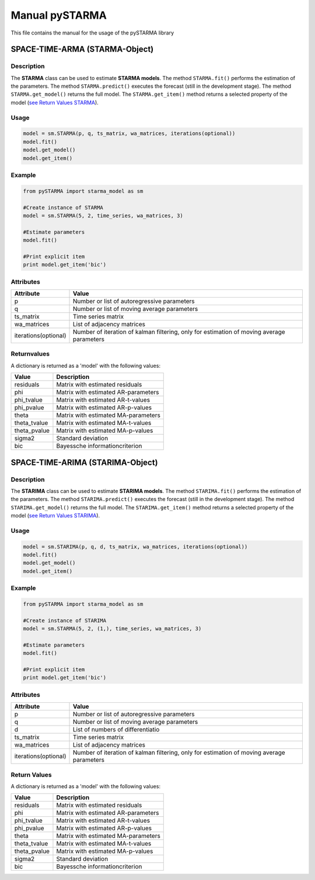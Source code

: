 Manual pySTARMA
================
This file contains the manual for the usage of the pySTARMA library

SPACE-TIME-ARMA (STARMA-Object)
-----------------

Description
~~~~~~~~~~~~~~~~~~~~~~
The **STARMA** class can be used to estimate **STARMA models**. The method ``STARMA.fit()`` performs the estimation of the parameters. The method ``STARMA.predict()`` executes the forecast (still in the development stage). The method ``STARMA.get_model()`` returns the full model. The ``STARMA.get_item()`` method returns a selected property of the model (`see Return Values STARMA`_).

Usage
~~~~~~~~~~~~~~~~~~~~~~
.. code-block:: python
  
  model = sm.STARMA(p, q, ts_matrix, wa_matrices, iterations(optional))
  model.fit()
  model.get_model()
  model.get_item()
  
Example  
~~~~~~~~~~~~~~~~~~~~~~
.. code-block:: python

  from pySTARMA import starma_model as sm
  
  #Create instance of STARMA
  model = sm.STARMA(5, 2, time_series, wa_matrices, 3)
  
  #Estimate parameters
  model.fit()

  #Print explicit item 
  print model.get_item('bic')
  
Attributes
~~~~~~~~~~~~~~~~~~~~~~
+---------------------+---------------------------------------------+
| Attribute           | Value                                       |
+=====================+=============================================+
|p                    |Number or list of autoregressive parameters  |
+---------------------+---------------------------------------------+
|q                    | Number or list of moving average parameters |
+---------------------+---------------------------------------------+
|ts_matrix            | Time series matrix                          |
+---------------------+---------------------------------------------+
|wa_matrices          | List of adjacency matrices                  |
+---------------------+---------------------------------------------+
|iterations(optional) | Number of iteration of kalman filtering,    |
|                     | only for estimation of moving average       |
|                     | parameters                                  |
+---------------------+---------------------------------------------+

Returnvalues
~~~~~~~~~~~~~~~~~~~~~~

.. _`see Return Values STARMA`:

A dictionary is returned as a 'model' with the following values:

+---------------------+---------------------------------------------+
| Value               | Description                                 |
+=====================+=============================================+
|residuals            | Matrix with estimated residuals             |
+---------------------+---------------------------------------------+
|phi                  | Matrix with estimated AR-parameters         |
+---------------------+---------------------------------------------+
|phi_tvalue           | Matrix with estimated AR-t-values           |
+---------------------+---------------------------------------------+
|phi_pvalue           | Matrix with estimated AR-p-values           |
+---------------------+---------------------------------------------+
|theta                | Matrix with estimated MA-parameters         |
+---------------------+---------------------------------------------+
|theta_tvalue         | Matrix with estimated MA-t-values           |
+---------------------+---------------------------------------------+
|theta_pvalue         | Matrix with estimated MA-p-values           |
+---------------------+---------------------------------------------+
|sigma2               | Standard deviation                          |
+---------------------+---------------------------------------------+
|bic                  | Bayessche informationcriterion              |
+---------------------+---------------------------------------------+

SPACE-TIME-ARIMA (STARIMA-Object)
-----------------

Description
~~~~~~~~~~~~~~~~~~~~~~
The **STARIMA** class can be used to estimate **STARIMA models**. The method ``STARIMA.fit()`` performs the estimation of the parameters. The method ``STARIMA.predict()`` executes the forecast (still in the development stage). The method ``STARIMA.get_model()`` returns the full model. The ``STARIMA.get_item()`` method returns a selected property of the model (`see Return Values STARIMA`_).

Usage
~~~~~~~~~~~~~~~~~~~~~~
.. code-block:: python
  
  model = sm.STARIMA(p, q, d, ts_matrix, wa_matrices, iterations(optional))
  model.fit()
  model.get_model()
  model.get_item()
  
Example  
~~~~~~~~~~~~~~~~~~~~~~
.. code-block:: python

  from pySTARMA import starma_model as sm
  
  #Create instance of STARIMA
  model = sm.STARMA(5, 2, (1,), time_series, wa_matrices, 3)
  
  #Estimate parameters
  model.fit()

  #Print explicit item 
  print model.get_item('bic')
  
Attributes
~~~~~~~~~~~~~~~~~~~~~~
+---------------------+---------------------------------------------+
| Attribute           | Value                                       |
+=====================+=============================================+
|p                    |Number or list of autoregressive parameters  |
+---------------------+---------------------------------------------+
|q                    | Number or list of moving average parameters |
+---------------------+---------------------------------------------+
|d                    | List of numbers of differentiatio           |
+---------------------+---------------------------------------------+
|ts_matrix            | Time series matrix                          |
+---------------------+---------------------------------------------+
|wa_matrices          | List of adjacency matrices                  |
+---------------------+---------------------------------------------+
|iterations(optional) | Number of iteration of kalman filtering,    |
|                     | only for estimation of moving average       |
|                     | parameters                                  |
+---------------------+---------------------------------------------+

Return Values
~~~~~~~~~~~~~~~~~~~~~~

.. _`see Return Values STARIMA`:

A dictionary is returned as a 'model' with the following values:


+---------------------+---------------------------------------------+
| Value               | Description                                 |
+=====================+=============================================+
|residuals            | Matrix with estimated residuals             |
+---------------------+---------------------------------------------+
|phi                  | Matrix with estimated AR-parameters         |
+---------------------+---------------------------------------------+
|phi_tvalue           | Matrix with estimated AR-t-values           |
+---------------------+---------------------------------------------+
|phi_pvalue           | Matrix with estimated AR-p-values           |
+---------------------+---------------------------------------------+
|theta                | Matrix with estimated MA-parameters         |
+---------------------+---------------------------------------------+
|theta_tvalue         | Matrix with estimated MA-t-values           |
+---------------------+---------------------------------------------+
|theta_pvalue         | Matrix with estimated MA-p-values           |
+---------------------+---------------------------------------------+
|sigma2               | Standard deviation                          |
+---------------------+---------------------------------------------+
|bic                  | Bayessche informationcriterion              |
+---------------------+---------------------------------------------+
